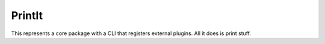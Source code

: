PrintIt
=======

This represents a core package with a CLI that registers external plugins.  All
it does is print stuff.
